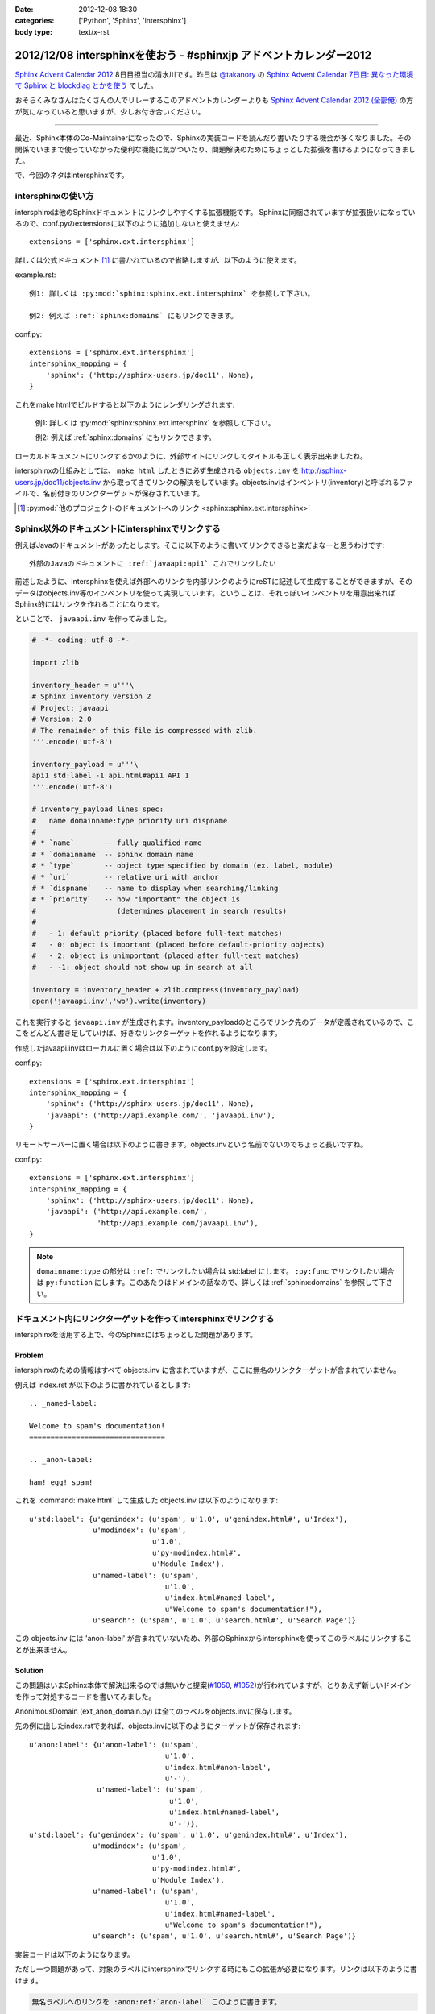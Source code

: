 :date: 2012-12-08 18:30
:categories: ['Python', 'Sphinx', 'intersphinx']
:body type: text/x-rst

====================================================================
2012/12/08 intersphinxを使おう - #sphinxjp アドベントカレンダー2012
====================================================================

`Sphinx Advent Calendar 2012`_ 8日目担当の清水川です。昨日は `@takanory`_ の `Sphinx Advent Calendar 7日目: 異なった環境で Sphinx と blockdiag とかを使う`_ でした。

おそらくみなさんはたくさんの人でリレーするこのアドベントカレンダーよりも `Sphinx Advent Calendar 2012 (全部俺)`_ の方が気になっていると思いますが、少しお付き合いください。

------

最近、Sphinx本体のCo-Maintainerになったので、Sphinxの実装コードを読んだり書いたりする機会が多くなりました。その関係でいままで使っていなかった便利な機能に気がついたり、問題解決のためにちょっとした拡張を書けるようになってきました。

で、今回のネタはintersphinxです。


intersphinxの使い方
=======================

intersphinxは他のSphinxドキュメントにリンクしやすくする拡張機能です。
Sphinxに同梱されていますが拡張扱いになっているので、conf.pyのextensionsに以下のように追加しないと使えません::

   extensions = ['sphinx.ext.intersphinx']

詳しくは公式ドキュメント [1]_ に書かれているので省略しますが、以下のように使えます。

example.rst::

   例1: 詳しくは :py:mod:`sphinx:sphinx.ext.intersphinx` を参照して下さい。

   例2: 例えば :ref:`sphinx:domains` にもリンクできます。

conf.py::

   extensions = ['sphinx.ext.intersphinx']
   intersphinx_mapping = {
       'sphinx': ('http://sphinx-users.jp/doc11', None),
   }



これをmake htmlでビルドすると以下のようにレンダリングされます:

   例1: 詳しくは :py:mod:`sphinx:sphinx.ext.intersphinx` を参照して下さい。

   例2: 例えば :ref:`sphinx:domains` にもリンクできます。


ローカルドキュメントにリンクするかのように、外部サイトにリンクしてタイトルも正しく表示出来ましたね。

intersphinxの仕組みとしては、 ``make html`` したときに必ず生成される ``objects.inv`` を http://sphinx-users.jp/doc11/objects.inv から取ってきてリンクの解決をしています。objects.invはインベントリ(inventory)と呼ばれるファイルで、名前付きのリンクターゲットが保存されています。

.. [1] :py:mod:`他のプロジェクトのドキュメントへのリンク <sphinx:sphinx.ext.intersphinx>`


Sphinx以外のドキュメントにintersphinxでリンクする
===================================================

例えばJavaのドキュメントがあったとします。そこに以下のように書いてリンクできると楽だよなーと思うわけです::

   外部のJavaのドキュメントに :ref:`javaapi:api1` これでリンクしたい

前述したように、intersphinxを使えば外部へのリンクを内部リンクのようにreSTに記述して生成することができますが、そのデータはobjects.inv等のインベントリを使って実現しています。ということは、それっぽいインベントリを用意出来ればSphinx的にはリンクを作れることになります。

といことで、 ``javaapi.inv`` を作ってみました。

.. code-block:: python

   # -*- coding: utf-8 -*-

   import zlib

   inventory_header = u'''\
   # Sphinx inventory version 2
   # Project: javaapi
   # Version: 2.0
   # The remainder of this file is compressed with zlib.
   '''.encode('utf-8')

   inventory_payload = u'''\
   api1 std:label -1 api.html#api1 API 1
   '''.encode('utf-8')

   # inventory_payload lines spec:
   #   name domainname:type priority uri dispname
   #
   # * `name`       -- fully qualified name
   # * `domainname` -- sphinx domain name
   # * `type`       -- object type specified by domain (ex. label, module)
   # * `uri`        -- relative uri with anchor
   # * `dispname`   -- name to display when searching/linking
   # * `priority`   -- how "important" the object is
   #                   (determines placement in search results)
   #
   #   - 1: default priority (placed before full-text matches)
   #   - 0: object is important (placed before default-priority objects)
   #   - 2: object is unimportant (placed after full-text matches)
   #   - -1: object should not show up in search at all

   inventory = inventory_header + zlib.compress(inventory_payload)
   open('javaapi.inv','wb').write(inventory)

これを実行すると ``javaapi.inv`` が生成されます。inventory_payloadのところでリンク先のデータが定義されているので、ここをどんどん書き足していけば、好きなリンクターゲットを作れるようになります。

作成したjavaapi.invはローカルに置く場合は以下のようにconf.pyを設定します。

conf.py::

   extensions = ['sphinx.ext.intersphinx']
   intersphinx_mapping = {
       'sphinx': ('http://sphinx-users.jp/doc11', None),
       'javaapi': ('http://api.example.com/', 'javaapi.inv'),
   }


リモートサーバーに置く場合は以下のように書きます。objects.invという名前でないのでちょっと長いですね。

conf.py::

   extensions = ['sphinx.ext.intersphinx']
   intersphinx_mapping = {
       'sphinx': ('http://sphinx-users.jp/doc11': None),
       'javaapi': ('http://api.example.com/',
                   'http://api.example.com/javaapi.inv'),
   }


.. note::

   ``domainname:type`` の部分は ``:ref:`` でリンクしたい場合は std:label にします。 ``:py:func`` でリンクしたい場合は ``py:function`` にします。このあたりはドメインの話なので、詳しくは :ref:`sphinx:domains` を参照して下さい。



ドキュメント内にリンクターゲットを作ってintersphinxでリンクする
==================================================================

intersphinxを活用する上で、今のSphinxにはちょっとした問題があります。

Problem
----------

intersphinxのための情報はすべて objects.inv に含まれていますが、ここに無名のリンクターゲットが含まれていません。

例えば index.rst が以下のように書かれているとします::

   .. _named-label:

   Welcome to spam's documentation!
   ================================

   .. _anon-label:

   ham! egg! spam!

これを :command:`make html` して生成した objects.inv は以下のようになります::

   u'std:label': {u'genindex': (u'spam', u'1.0', u'genindex.html#', u'Index'),
                  u'modindex': (u'spam',
                                u'1.0',
                                u'py-modindex.html#',
                                u'Module Index'),
                  u'named-label': (u'spam',
                                   u'1.0',
                                   u'index.html#named-label',
                                   u"Welcome to spam's documentation!"),
                  u'search': (u'spam', u'1.0', u'search.html#', u'Search Page')}

この objects.inv には 'anon-label' が含まれていないため、外部のSphinxからintersphinxを使ってこのラベルにリンクすることが出来ません。

Solution
-----------

この問題はいまSphinx本体で解決出来るのでは無いかと提案(`#1050`_, `#1052`_)が行われていますが、とりあえず新しいドメインを作って対処するコードを書いてみました。

.. _`#1050`: https://bitbucket.org/birkenfeld/sphinx/issue/1050/not-all-possible-reference-targets-are
.. _`#1052`: https://bitbucket.org/birkenfeld/sphinx/issue/1052/human-readable-version-of-objectsinv

AnonimousDomain (ext_anon_domain.py) は全てのラベルをobjects.invに保存します。

先の例に出したindex.rstであれば、objects.invに以下のようにターゲットが保存されます::

   u'anon:label': {u'anon-label': (u'spam',
                                   u'1.0',
                                   u'index.html#anon-label',
                                   u'-'),
                   u'named-label': (u'spam',
                                    u'1.0',
                                    u'index.html#named-label',
                                    u'-')},
   u'std:label': {u'genindex': (u'spam', u'1.0', u'genindex.html#', u'Index'),
                  u'modindex': (u'spam',
                                u'1.0',
                                u'py-modindex.html#',
                                u'Module Index'),
                  u'named-label': (u'spam',
                                   u'1.0',
                                   u'index.html#named-label',
                                   u"Welcome to spam's documentation!"),
                  u'search': (u'spam', u'1.0', u'search.html#', u'Search Page')}



実装コードは以下のようになります。

.. raw:: html

   <script src="https://gist.github.com/4181015.js?file=ext_anon_domain.py"></script>

.. raw:: html

   <script src="https://gist.github.com/4181015.js?file=conf.py"></script>

ただし一つ問題があって、対象のラベルにintersphinxでリンクする時にもこの拡張が必要になります。リンクは以下のように書けます。

.. code-block:: rst

   無名ラベルへのリンクを :anon:ref:`anon-label` このように書きます。

と言うことで、AnonimousDomainを作ってみましたが、使う方の準備がけっこう面倒くさいですね。他の拡張ドメインを使った場合にも同じ問題は起こるので、このあたりはSphinx本体でなんとかなると嬉しいのかもしれないですね。


最後に
=========

明日は `@tcsh`_ さんの回です。@tcshさんにはJUS勉強会でのSphinx発表の場を提供してもらったり、PyConJPで発表してもらったり、色々お世話になっております。明日よろしくおねがいします！

.. _`Sphinx Advent Calendar 2012`: http://connpass.com/event/1441/
.. _`Sphinx Advent Calendar 7日目: 異なった環境で Sphinx と blockdiag とかを使う`: http://takanory.net/takalog/1293
.. _`Sphinx Advent Calendar 2012 (全部俺)`: http://advent-calendar2012.usaturn.net/
.. _`@takanory`: https://twitter.com/takanory
.. _`@tcsh`: https://twitter.com/tcsh

